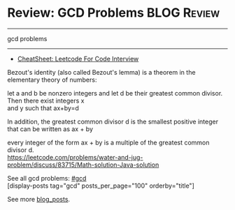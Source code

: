 * Review: GCD Problems                                          :BLOG:Review:
#+STARTUP: showeverything
#+OPTIONS: toc:nil \n:t ^:nil creator:nil d:nil
:PROPERTIES:
:type: gcd, review
:END:
---------------------------------------------------------------------
gcd problems
---------------------------------------------------------------------
#+BEGIN_HTML
<a href="https://github.com/dennyzhang/code.dennyzhang.com/tree/master/review/review-gcd"><img align="right" width="200" height="183" src="https://www.dennyzhang.com/wp-content/uploads/denny/watermark/github.png" /></a>
#+END_HTML

- [[https://cheatsheet.dennyzhang.com/cheatsheet-leetcode-A4][CheatSheet: Leetcode For Code Interview]]

Bezout's identity (also called Bezout's lemma) is a theorem in the elementary theory of numbers:

let a and b be nonzero integers and let d be their greatest common divisor. Then there exist integers x
and y such that ax+by=d

In addition, the greatest common divisor d is the smallest positive integer that can be written as ax + by

every integer of the form ax + by is a multiple of the greatest common divisor d.
https://leetcode.com/problems/water-and-jug-problem/discuss/83715/Math-solution-Java-solution

See all gcd problems: [[https://code.dennyzhang.com/tag/gcd/][#gcd]]
[display-posts tag="gcd" posts_per_page="100" orderby="title"]

See more [[https://code.dennyzhang.com/?s=blog+posts][blog_posts]].

#+BEGIN_HTML
<div style="overflow: hidden;">
<div style="float: left; padding: 5px"> <a href="https://www.linkedin.com/in/dennyzhang001"><img src="https://www.dennyzhang.com/wp-content/uploads/sns/linkedin.png" alt="linkedin" /></a></div>
<div style="float: left; padding: 5px"><a href="https://github.com/DennyZhang"><img src="https://www.dennyzhang.com/wp-content/uploads/sns/github.png" alt="github" /></a></div>
<div style="float: left; padding: 5px"><a href="https://www.dennyzhang.com/slack" target="_blank" rel="nofollow"><img src="https://www.dennyzhang.com/wp-content/uploads/sns/slack.png" alt="slack"/></a></div>
</div>
#+END_HTML
